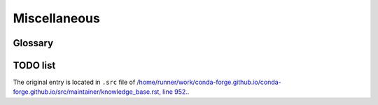 Miscellaneous
#############

Glossary
********

.. glossary::

  CI
    **C**\ ontinuous **I**\ ntegration. Continuous integration is the practice of automating the integration of code changes from multiple contributors into a single software project. `Learn More <https://en.wikipedia.org/wiki/Continuous_integration/>`_.

  PR
    **P**\ ull **R**\ equest. Pull Request is a workflow method to submit contributions to an open development project in which the developer asks for changes committed to an external repository to be considered for inclusion in a project's main repository. `Learn More <https://help.github.com/articles/about-pull-requests/>`_.
  
  CDT
    **C**\ ore **D**\ ependency **T**\ ree. Core Dependency Tree packages take care of the dependencies which are so close to the system that they are not packaged with ``conda-forge``. A CDT package consists of repackaged CentOS binaries from the appropriate version, either 6 or 7 depending on user choice and platform. `Learn More <https://conda-forge.org/docs/maintainer/knowledge_base.html#core-dependency-tree-packages-cdts/>`_.

  ABI
    **A**\ pplication **B**\ inary **I**\ nterface. ABI is a document that comprehensively defines the binary system interface between applications and the operating system on which they run. `Learn More <https://en.wikipedia.org/wiki/Application_binary_interface>`_. 
    
  ICU
    **I**\ nternational **C**\ omponents for **U**\ nicode. ICU is an open-source project of mature C/C++ and Java libraries for Unicode support, software internationalization, and software globalization. `Learn More <http://site.icu-project.org/>`_. 
    
  CRAN
    **C**\ omprehensive **R** **A**\ rchive **N**\ etwork. CRAN is a network of FTP and web servers around the world that store identical, up-to-date, versions of code and documentation for R. `Learn More <https://cran.r-project.org/>`_.
    
  FTP
    **F**\ ile **T**\ ransfer **P**\ rotocol. The File Transfer Protocol (FTP) is a network protocol used for transferring the computer files between computers over some network such as internet. FTP is widely used to exchange applications and share data across the internet. `Learn More <https://en.wikipedia.org/wiki/File_Transfer_Protocol>`_.

  CFEP  
    **C**\ onda **F**\ orge **E**\ nhancement **P**\ roposal. A CFEP is a document which outlines a suggested change to how the conda-forge project operates, from a technical standpoint as well as to address social topics such as governance and expected conduct. `Learn More <https://github.com/conda-forge/cfep/blob/master/cfep-01.md/>`_. 

TODO list
*********

.. todolist::

The original entry is located in ``.src`` file of `/home/runner/work/conda-forge.github.io/conda-forge.github.io/src/maintainer/knowledge_base.rst, line 952. <https://github.com/conda-forge/conda-forge.github.io/blob/master/src/maintainer/knowledge_base.rst#noarch-generic/>`_.
